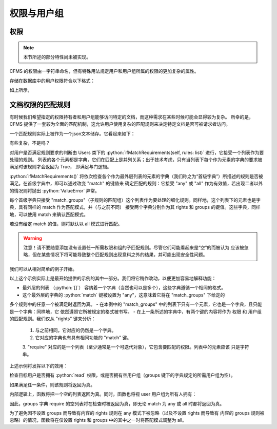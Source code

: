 权限与用户组
===================================

.. autosummary::
   :toctree: generated

.. role:: python(code)
   :language: python

权限
-----------------
.. note::
    本节所述的部分特性尚未被实现。

CFMS 的权限由一字符串命名，但有特殊用法规定用户和用户组所属的权限的更加复杂的属性。

存储在数据库中的用户权限符合以下格式：

.. code-block:: python
    {
        "read": 
            {
                "expire": 0
            },
        ...
    }

如上所示，



文档权限的匹配规则
-----------------
有时候我们希望指定的权限持有者和用户组能够访问特定的文档，而这种需求在某些时候可能会显得较为复杂。
所幸的是，CFMS 提供了一套较为全面的匹配机制，这允许用户使用复杂的匹配规则来决定特定文档是否可被请求者访问。

一个匹配规则实际上被作为一个json文本储存。它看起来如下：

.. code-block:: python
   :linenos:

   [ # 列表，并列满足 与 条件
        {
            "match": "any",
            "match_groups": [ # 下级匹配组，满足 any 条件 => True
                {
                    "match": "any",
                    "rights": {
                        "match": "any",
                        "require": ["read"]
                    },
                    "groups": {
                        "match": "any",
                        "require": ["user"]
                    }
                }
            ]
        }, 
        {
            "match": "all",
            "match_groups": [
                {
                    "match": "any",
                    "rights": {
                        "match": "any",
                        "require": []
                    },
                    "groups": {
                        "match": "any",
                        "require": []
                    }
                }
            ]
        }, 
    ]

有些复杂，不是吗？

对用户是否满足规则要求的判断由 Users 类下的 :python:`ifMatchRequirements(self, rules: list)` 进行，它接受一个列表作为要处理的规则。
列表的各个元素都是字典，它们在匹配上是并列关系；出于技术考虑，只有当列表下每个作为元素的字典的要求被满足时该规则才会返回为 True，
即满足与门逻辑。

:python:`ifMatchRequirements()` 将依次检查各个作为最外层列表的元素的字典（我们称之为“首级字典”）所描述的规则是否被满足。在首级字典中，即可以通过改变 "match" 的键值来
确定匹配的规则：它接受 "any" 或 "all" 作为有效值，若出现二者以外的情况则将抛出 :python:`ValueError` 异常。

每个首级字典只接受 "match_groups"（子规则的匹配组）这个列表作为要处理的细化规则。同样地，这个列表下的元素也是字典，具有同样的 match 作为匹配模式，并（与之前不同）
接受两个字典分别作为其 rights 和 groups 的键值。这些字典，同样地，可以使用 match 来确认匹配模式。

若没有给定 match 的值，则将默认以 all 模式进行匹配。

.. warning::
    注意！请不要随意添加没有设置任一所需权限和组的子匹配规则。尽管它们可能看起来是“空”的而被认为
    应该被忽略，但在某些情况下将可能导致整个匹配规则出现意料之外的结果，并可能出现安全性问题。

.. versionchanged:: 1.0.0.20230625_alpha
   现在 :python:`ifMatchRequirements()` 仅接受 rules 作为参数。

.. versionchanged:: 1.0.0.20230628_alpha
   现在 :python:`ifMatchRequirements()` 存在一别名为 :python:`ifMatchRules()`。

我们可以从相对简单的例子开始。

.. code-block:: python
   :linenos:

   [ # 列表，并列满足 与 条件
        {
            "match": "any",
            "match_groups": [ # 下级匹配组，满足 any 条件 => True
                {
                    "match": "any",
                    "rights": {
                        "match": "any",
                        "require": ["read"]
                    },
                    "groups": {
                        "match": "any",
                        "require": []
                    }
                }
            ]
        }
    ]

以上这个示例实际上是最开始提供的示例的其中一部分。我们将它稍作改动，以便更加容易地解释功能：

- 最外层的列表 （:python:`[]`） 容纳着一个字典（当然也可以是多个），这些字典遵循一个相同的格式。
- 这个最外层的字典的 :python:`match` 键被设置为 "any"，这意味着它将在 "match_groups" 下给定的
多个规则中的任意一个被满足时返回为真。
- 在本例中的 "match_groups" 中的列表下只有一个元素，它也是一个字典，且只能是一个字典：同样地，它
依然遵照它所被规定的格式被书写。
- 在上一条所述的字典中，有两个键的内容将作为 权限 和 用户组 的匹配规则。我们仅从 "rights" 键来分析：
    1. 与之前相同，它对应的仍然是一个字典。
    2. 它对应的字典也有具有相同功能的 "match" 键。
    3. "require" 对应的是一个列表（至少通常是一个可迭代对象），它包含要匹配的权限。列表中的元素应该
    只是字符串。

上述示例将发挥以下的效用：

检查目标用户是否拥有 :python:`read` 权限，或是否拥有空用户组（groups 键下的字典规定的所需用户组为空）。

如果满足任一条件，则该规则将返回为真。

内部逻辑上，函数将把一个空的列表返回为真。同时，函数也将视 user 用户组为所有人拥有：

.. code-block:: python
   :linenos:

    def hasGroups(self, groups=[]):
        if not groups:
            return True # 没有则返回为真
        for i in groups:
            if i == "user":
                continue # user 用户组跳过
            if not i in self.groups:
                return False
        return True

因此，groups 字典 require 的空列表将在检查时被返回为真，即无论 match 为 any 或 all 时都将返回为真。

为了避免因不设置 groups 而导致有内容的 rights 规则在 any 模式下被忽略（以及不设置 rights 而导致有
内容的 groups 规则被忽略）的情况，函数将在仅设置 rights 和 groups 中的其中之一时将匹配模式调整为 all。


